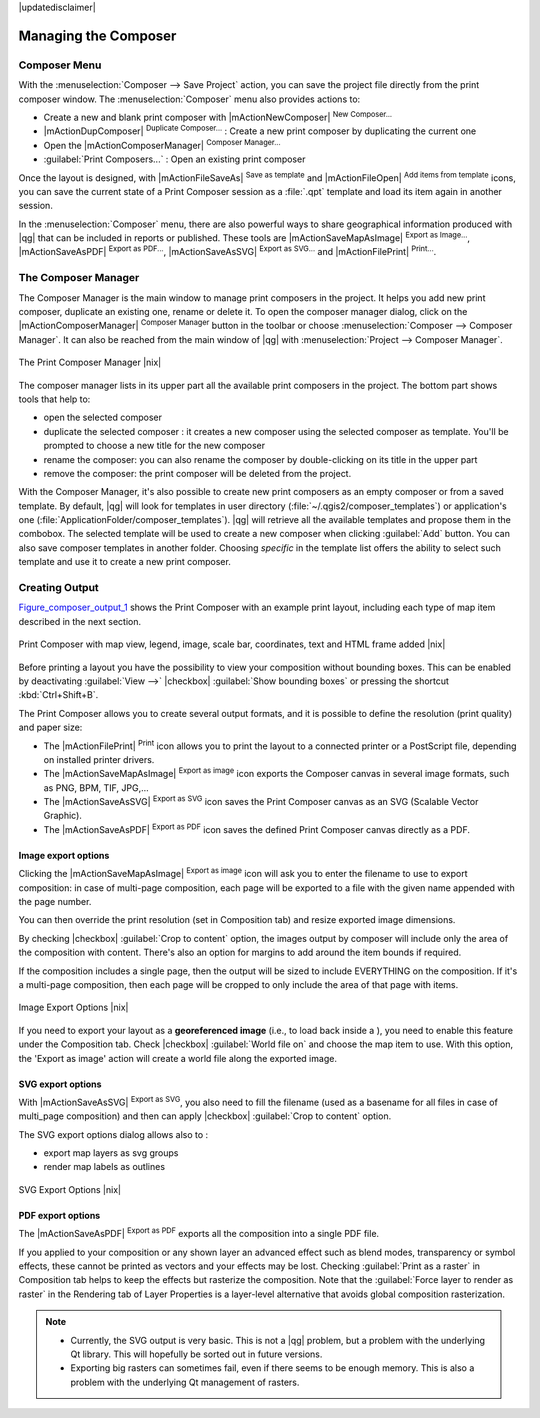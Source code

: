 
|updatedisclaimer|


Managing the Composer
=====================

Composer Menu
--------------
With the :menuselection:`Composer --> Save Project` action, you can save 
the project file directly from the print composer window.
The :menuselection:`Composer` menu also provides actions to:

* Create a new and blank print composer with |mActionNewComposer| :sup:`New Composer...` 
* |mActionDupComposer| :sup:`Duplicate Composer...` : Create a new print composer 
  by duplicating the current one
* Open the |mActionComposerManager| :sup:`Composer Manager...` 
* :guilabel:`Print Composers...` : Open an existing print composer

Once the layout is designed, with |mActionFileSaveAs| :sup:`Save as template` 
and |mActionFileOpen| :sup:`Add items from template` icons, you can save 
the current state of a Print Composer session as a :file:`.qpt` template 
and load its item again in another session.

In the :menuselection:`Composer` menu, there are also powerful ways to share 
geographical information produced with |qg| that can be included in reports or 
published. These tools are |mActionSaveMapAsImage| :sup:`Export as Image...`, 
|mActionSaveAsPDF| :sup:`Export as PDF...`, |mActionSaveAsSVG| :sup:`Export as
SVG...` and |mActionFilePrint| :sup:`Print...`.

.. index:: Composer_Manager

.. _composer_manager:

The Composer Manager
--------------------

The Composer Manager is the main window to manage print composers in the project. 
It helps you add new print composer, duplicate an existing one, rename or delete it. 
To open the composer manager dialog, click on the |mActionComposerManager| 
:sup:`Composer Manager` button in the toolbar or choose :menuselection:`Composer 
--> Composer Manager`. It can also be reached from the main window of |qg| with 
:menuselection:`Project --> Composer Manager`.


.. _figure_composer_manager:

.. only:: html

   **Figure Composer Manager:**

.. figure:: /static/user_manual/print_composer/print_composer_manager.png
   :align: center

   The Print Composer Manager |nix|


The composer manager lists in its upper part all the available print composers in 
the project. 
The bottom part shows tools that help to:

* open the selected composer
* duplicate the selected composer : it creates a new composer using the selected 
  composer as template. You'll be prompted to choose a new title for the new composer
* rename the composer: you can also rename the composer by double-clicking on 
  its title in the upper part
* remove the composer: the print composer will be deleted from the project.

With the Composer Manager, it's also possible to create new print composers as an 
empty composer or from a saved template. By default, |qg| will look for templates 
in user directory (:file:`~/.qgis2/composer_templates`) or application's one 
(:file:`ApplicationFolder/composer_templates`). 
|qg| will retrieve all the available templates and propose them in the combobox.
The selected template will be used to create a new composer when clicking 
:guilabel:`Add` button. 
You can also save composer templates in another folder. 
Choosing *specific* in the template list offers the ability to select such 
template and use it to create a new print composer. 


.. index::
   single:Printing; Export_Map

.. _create-output:

Creating Output
---------------

Figure_composer_output_1_ shows the Print Composer with an example print layout,
including each type of map item described in the next section.

.. _figure_composer_output_1:

.. only:: html

   **Figure Composer Output 1:**

.. figure:: /static/user_manual/print_composer/print_composer_complete.png
   :align: center

   Print Composer with map view, legend, image, scale bar, coordinates, text and 
   HTML frame added |nix|

.. index:: Export_as_image, Export_as_PDF, Export_as_SVG

Before printing a layout you have the possibility to view your composition 
without bounding boxes. This can be enabled by deactivating :guilabel:`View -->` 
|checkbox| :guilabel:`Show bounding boxes` or pressing the shortcut 
:kbd:`Ctrl+Shift+B`.

The Print Composer allows you to create several output formats, and it is possible
to define the resolution (print quality) and paper size:

* The |mActionFilePrint| :sup:`Print` icon allows you to print the layout to a
  connected printer or a PostScript file, depending on installed printer drivers.
* The |mActionSaveMapAsImage| :sup:`Export as image` icon exports the Composer
  canvas in several image formats, such as PNG, BPM, TIF, JPG,...
* The |mActionSaveAsSVG| :sup:`Export as SVG` icon saves the Print Composer canvas
  as an SVG (Scalable Vector Graphic).
* The |mActionSaveAsPDF| :sup:`Export as PDF` icon saves the defined Print Composer
  canvas directly as a PDF.

Image export options
....................

Clicking the |mActionSaveMapAsImage| :sup:`Export as image` icon will ask you to
enter the filename to use to export composition: in case of multi-page composition,
each page will be exported to a file with the given name appended with the page 
number.

You can then override the print resolution (set in Composition tab) and resize 
exported image dimensions.

By checking |checkbox| :guilabel:`Crop to content` option, the images output by 
composer will include only the area of the composition with content. 
There's also an option for margins to add around the item bounds if required.

If the composition includes a single page, then the output will
be sized to include EVERYTHING on the composition. If it's a
multi-page composition, then each page will be cropped to only
include the area of that page with items.

.. _figure_composer_output_2:

.. only:: html

   **Figure Composer Output 2:**

.. figure:: /static/user_manual/print_composer/image_export_options.png
   :align: center

   Image Export Options |nix|

If you need to export your layout as a **georeferenced image** (i.e., to load back
inside a ), you need to enable this feature under the Composition tab. Check 
|checkbox| :guilabel:`World file on` and choose the map item to use. 
With this option, the 'Export as image' action will create a world file along
the exported image.

SVG export options
....................

With |mActionSaveAsSVG| :sup:`Export as SVG`, you also need to fill the filename
(used as a basename for all files in case of multi_page composition) and then 
can apply |checkbox| :guilabel:`Crop to content` option.

The SVG export options dialog allows also to :

* export map layers as svg groups
* render map labels as outlines

.. _figure_composer_output_3:

.. only:: html

   **Figure Composer Output 3:**

.. figure:: /static/user_manual/print_composer/svg_export_options.png
   :align: center

   SVG Export Options |nix|

PDF export options
....................

The |mActionSaveAsPDF| :sup:`Export as PDF` exports all the composition into a
single PDF file.

If you applied to your composition or any shown layer an advanced effect such as 
blend modes, transparency or symbol effects, these cannot be printed 
as vectors and your effects may be lost. 
Checking :guilabel:`Print as a raster` in Composition tab helps to keep the effects
but rasterize the composition. Note that the :guilabel:`Force layer to render 
as raster` in the Rendering tab of Layer Properties is a layer-level alternative
that avoids global composition rasterization.

.. note::

   * Currently, the SVG output is very basic. This is not a |qg| problem, but a
     problem with the underlying Qt library. This will hopefully be sorted out 
     in future versions.
   * Exporting big rasters can sometimes fail, even if there seems to be 
     enough memory. This is also a problem with the underlying Qt management 
     of rasters.
